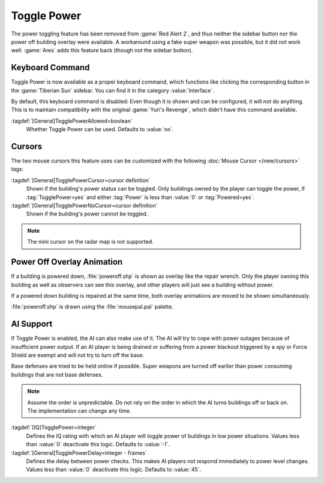 Toggle Power
~~~~~~~~~~~~

The power toggling feature has been removed from :game:`Red Alert 2`, and thus
neither the sidebar button nor the power off building overlay were available.
A workaround using a fake super weapon was possible, but it did not work well.
:game:`Ares` adds this feature back (though not the sidebar button).

.. versionadded:: 0.8


Keyboard Command
----------------

Toggle Power is now available as a proper keyboard command, which functions like
clicking the corresponding button in the :game:`Tiberian Sun` sidebar. You can
find it in the category :value:`Interface`.

By default, this keyboard command is disabled: Even though it is shown and can
be configured, it will not do anything. This is to maintain compatibility with
the original :game:`Yuri's Revenge`, which didn't have this command available.

:tagdef:`[General]TogglePowerAllowed=boolean`
  Whether Toggle Power can be used. Defaults to :value:`no`.

.. index:: Toggle Power; Keyboard command


Cursors
-------

The two mouse cursors this feature uses can be customized with the following
:doc:`Mouse Cursor </new/cursors>` tags:

:tagdef:`[General]TogglePowerCursor=cursor definition`
  Shown if the building's power status can be toggled. Only buildings owned by
  the player can toggle the power, if :tag:`TogglePower=yes` and either
  :tag:`Power` is less than :value:`0` or :tag:`Powered=yes`.

:tagdef:`[General]TogglePowerNoCursor=cursor definition`
  Shown if the building's power cannot be toggled.

.. note:: The mini cursor on the radar map is not supported.

.. index:: Toggle Power; Customizable cursors


Power Off Overlay Animation
---------------------------

If a building is powered down, :file:`poweroff.shp` is shown as overlay like the
repair wrench. Only the player owning this building as well as observers can see
this overlay, and other players will just see a building without power.

If a powered down building is repaired at the same time, both overlay animations
are moved to be shown simultaneously.

:file:`poweroff.shp` is drawn using the :file:`mousepal.pal` palette.

.. index:: Toggle Power; Overlay image for powered down buildings


AI Support
----------

If Toggle Power is enabled, the AI can also make use of it. The AI will try to
cope with power outages because of insufficient power output. If an AI player is
being drained or suffering from a power blackout triggered by a spy or Force
Shield are exempt and will not try to turn off the base.

Base defenses are tried to be held online if possible. Super weapons are turned
off earlier than power consuming buildings that are not base defenses.

.. note:: Assume the order is unpredictable. Do not rely on the order in which
  the AI turns buildings off or back on. The implementation can change any time.

:tagdef:`[IQ]TogglePower=integer`
  Defines the IQ rating with which an AI player will toggle power of buildings
  in low power situations. Values less than :value:`0` deactivate this logic.
  Defaults to :value:`-1`.

:tagdef:`[General]TogglePowerDelay=integer - frames`
  Defines the delay between power checks. This makes AI players not respond
  immediately to power level changes. Values less than :value:`0` deactivate
  this logic. Defaults to :value:`45`.

.. index:: Toggle Power; AI can cope with low power
